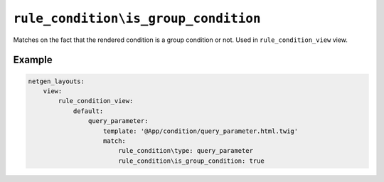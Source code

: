 ``rule_condition\is_group_condition``
=====================================

Matches on the fact that the rendered condition is a group condition or not.
Used in ``rule_condition_view`` view.

Example
-------

.. code-block:: yaml

    netgen_layouts:
        view:
            rule_condition_view:
                default:
                    query_parameter:
                        template: '@App/condition/query_parameter.html.twig'
                        match:
                            rule_condition\type: query_parameter
                            rule_condition\is_group_condition: true
